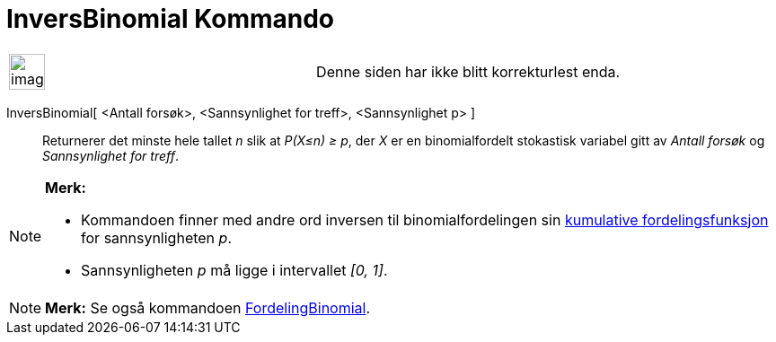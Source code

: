 = InversBinomial Kommando
:page-en: commands/InverseBinomial
ifdef::env-github[:imagesdir: /nb/modules/ROOT/assets/images]

[width="100%",cols="50%,50%",]
|===
a|
image:Ambox_content.png[image,width=40,height=40]

|Denne siden har ikke blitt korrekturlest enda.
|===

InversBinomial[ <Antall forsøk>, <Sannsynlighet for treff>, <Sannsynlighet p> ]::
  Returnerer det minste hele tallet _n_ slik at _P(X≤n) ≥ p_, der _X_ er en binomialfordelt stokastisk variabel gitt av
  _Antall forsøk_ og _Sannsynlighet for treff_.

[NOTE]
====

*Merk:*

* Kommandoen finner med andre ord inversen til binomialfordelingen sin
https://en.wikipedia.org/wiki/no:Kumulativ_fordelingsfunksjon[kumulative fordelingsfunksjon] for sannsynligheten _p_.
* Sannsynligheten _p_ må ligge i intervallet _[0, 1]_.

====

[NOTE]
====

*Merk:* Se også kommandoen xref:/commands/FordelingBinomial.adoc[FordelingBinomial].

====
